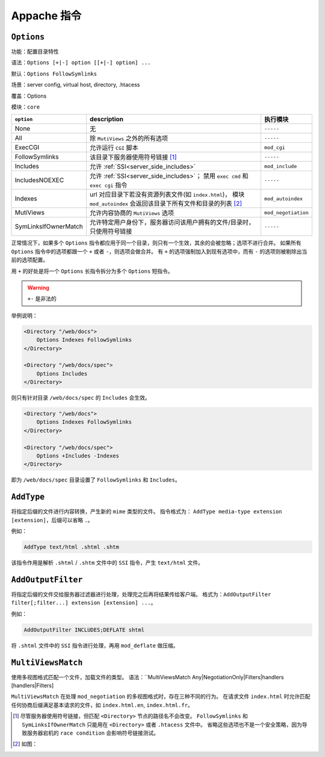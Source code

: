 Appache 指令
============

``Options``
-----------

功能：配置目录特性

语法：``Options [+|-] option [[+|-] option] ...``

默认：``Options FollowSymlinks``

场景：server config, virtual host, directory, .htacess

覆盖：Options

模块：``core``

+----------------------+----------------------------------------------------------------+---------------------+
| ``option``           | description                                                    | 执行模块            |
+======================+================================================================+=====================+
| None                 | 无                                                             | ``-----``           |
+----------------------+----------------------------------------------------------------+---------------------+
| All                  | 除 ``MutiViews`` 之外的所有选项                                | ``-----``           |
+----------------------+----------------------------------------------------------------+---------------------+
| ExecCGI              | 允许运行 ``CGI`` 脚本                                          | ``mod_cgi``         |
+----------------------+----------------------------------------------------------------+---------------------+
| FollowSymlinks       | 该目录下服务器使用符号链接 [1]_                                | ``-----``           |
+----------------------+----------------------------------------------------------------+---------------------+
| Includes             | 允许 :ref:`SSI<server_side_includes>`                          | ``mod_include``     |
+----------------------+----------------------------------------------------------------+---------------------+
| IncludesNOEXEC       | 允许 :ref:`SSI<server_side_includes>`；                        | ``-----``           |
|                      | 禁用 ``exec cmd`` 和 ``exec cgi`` 指令                         |                     |
+----------------------+----------------------------------------------------------------+---------------------+
| Indexes              | url 对应目录下若没有资源列表文件(如 ``index.html``)，          | ``mod_autoindex``   |
|                      | 模块 ``mod_autoindex`` 会返回该目录下所有文件和目录的列表 [2]_ |                     |
+----------------------+----------------------------------------------------------------+---------------------+
| MutiViews            | 允许内容协商的 ``MutiViews`` 选项                              | ``mod_negotiation`` |
+----------------------+----------------------------------------------------------------+---------------------+
| SymLinksIfOwnerMatch | 允许特定用户身份下，服务器访问该用户拥有的文件/目录时，        | ``-----``           |
|                      | 只使用符号链接                                                 |                     |
+----------------------+----------------------------------------------------------------+---------------------+

正常情况下，如果多个 ``Options`` 指令都应用于同一个目录，则只有一个生效，其余的会被忽略；选项不进行合并。
如果所有 ``Options`` 指令中的选项都跟一个 ``+`` 或者 ``-``，则选项会做合并。
有 ``+`` 的选项强制加入到现有选项中，而有 ``-`` 的选项则被剔除出当前的选项配置。

用 ``+`` 的好处是将一个 ``Options`` 长指令拆分为多个 ``Options`` 短指令。

.. warning:: ``+-`` 是非法的

举例说明：

.. code-block:: html
 
 <Directory "/web/docs">
     Options Indexes FollowSymlinks
 </Directory>

 <Directory "/web/docs/spec">
     Options Includes
 </Directory>

则只有针对目录 ``/web/docs/spec`` 的 ``Includes`` 会生效。

.. code-block:: html
 
 <Directory "/web/docs">
     Options Indexes FollowSymlinks
 </Directory>

 <Directory "/web/docs/spec">
     Options +Includes -Indexes
 </Directory>

即为 ``/web/docs/spec`` 目录设置了 ``FollowSymlinks`` 和 ``Includes``。

``AddType``
-----------

将指定后缀的文件进行内容转换，产生新的 ``mime`` 类型的文件。
指令格式为： ``AddType media-type extension [extension]``，后缀可以省略 ``.``。

例如：

.. code-block:: html

 AddType text/html .shtml .shtm

该指令作用是解析 ``.shtml`` / ``.shtm`` 文件中的 ``SSI`` 指令，产生 ``text/html`` 文件。

``AddOutputFilter``
-------------------

将指定后缀的文件交给服务器过滤器进行处理，处理完之后再将结果传给客户端。
格式为：``AddOutputFilter filter[;filter...] extension [extension] ...``。

例如：

.. code-block:: html

 AddOutputFilter INCLUDES;DEFLATE shtml

将 ``.shtml`` 文件中的 ``SSI`` 指令进行处理，再用 ``mod_deflate`` 做压缩。

``MultiViewsMatch``
------------------

使用多视图格式匹配一个文件，加载文件的类型。
语法：``MultiViewsMatch Any|NegotiationOnly|Filters|handlers [handlers|Filters]

``MultiViewsMatch`` 在处理 ``mod_negotiation`` 的多视图格式时，存在三种不同的行为。
在请求文件 ``index.html`` 时允许匹配任何协商后缀满足基本请求的文件，如 ``index.html.en``, ``index.html.fr``。

.. [1] 尽管服务器使用符号链接，但匹配 ``<Directory>`` 节点的路径名不会改变。
       ``FollowSymlinks`` 和 ``SymLinksIfOwnerMatch`` 只能用在 ``<Directory>`` 或者 ``.htacess`` 文件中。
       省略这些选项也不是一个安全策略，因为导致服务器宕机的 ``race condition`` 会影响符号链接测试。
.. [2] 如图：
.. image:: images/index.png